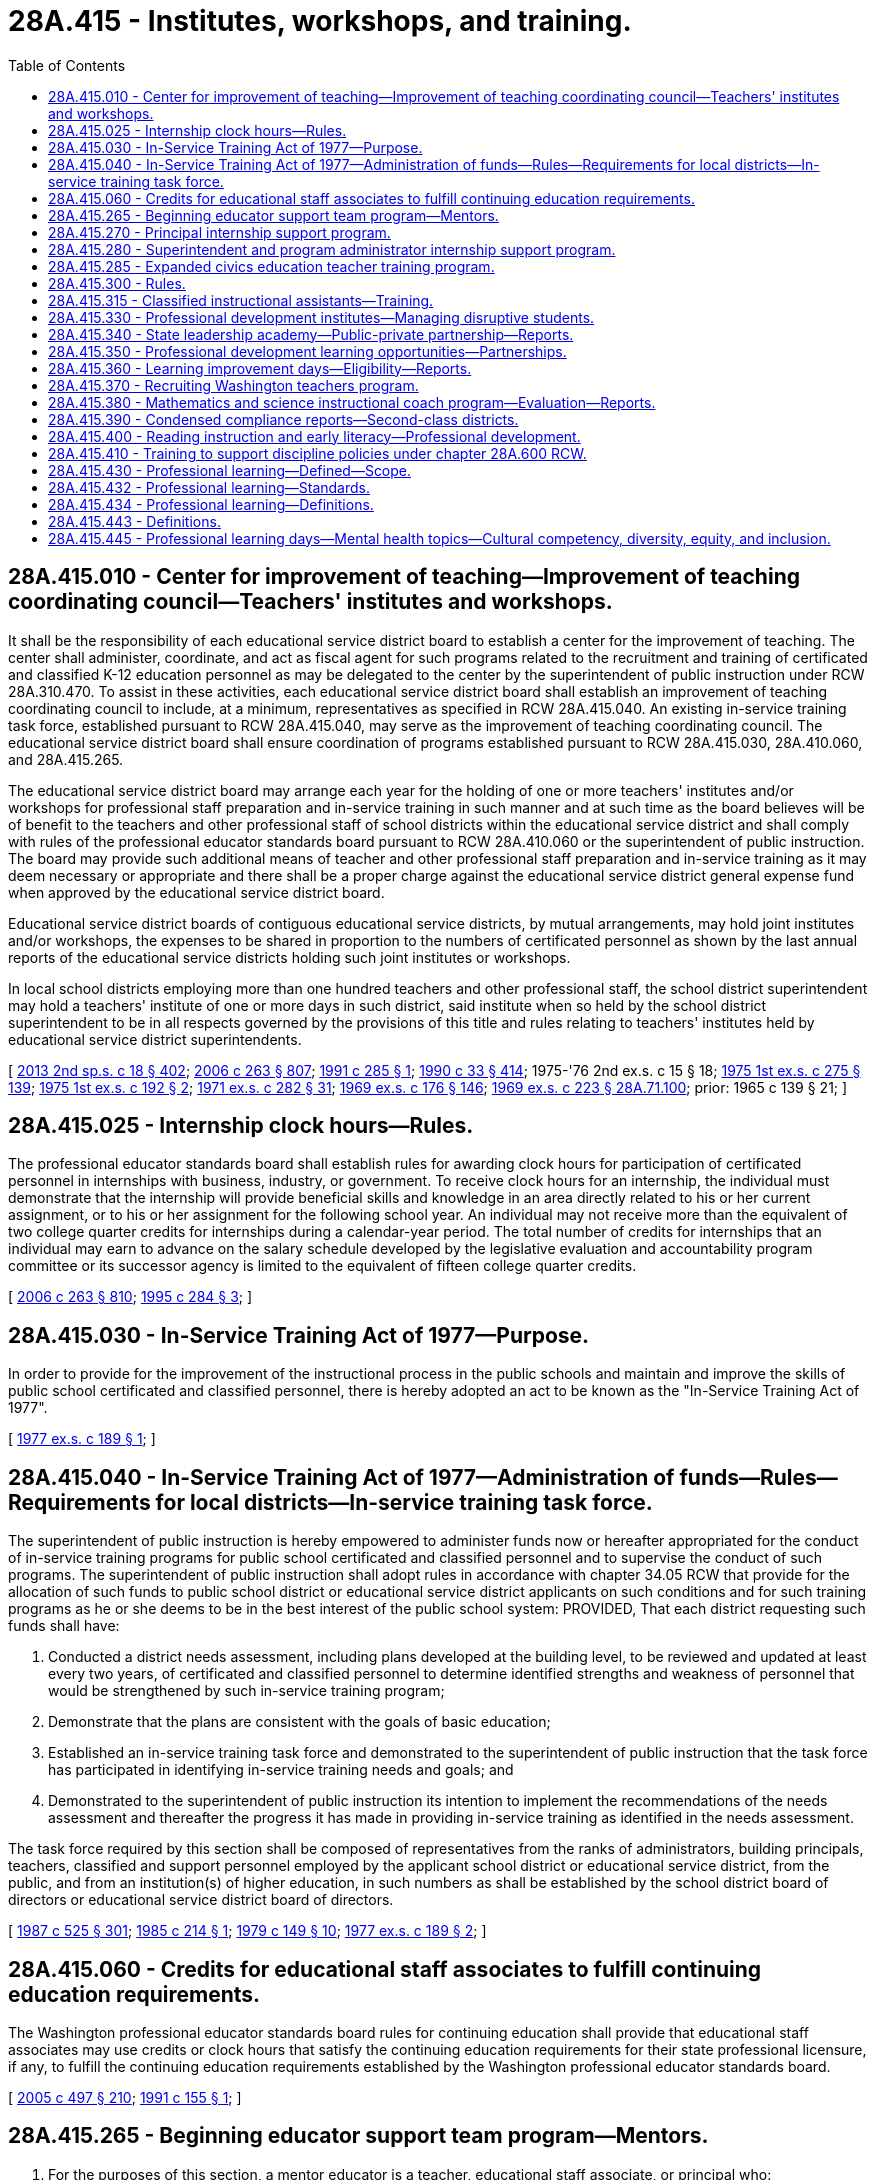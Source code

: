 = 28A.415 - Institutes, workshops, and training.
:toc:

== 28A.415.010 - Center for improvement of teaching—Improvement of teaching coordinating council—Teachers' institutes and workshops.
It shall be the responsibility of each educational service district board to establish a center for the improvement of teaching. The center shall administer, coordinate, and act as fiscal agent for such programs related to the recruitment and training of certificated and classified K-12 education personnel as may be delegated to the center by the superintendent of public instruction under RCW 28A.310.470. To assist in these activities, each educational service district board shall establish an improvement of teaching coordinating council to include, at a minimum, representatives as specified in RCW 28A.415.040. An existing in-service training task force, established pursuant to RCW 28A.415.040, may serve as the improvement of teaching coordinating council. The educational service district board shall ensure coordination of programs established pursuant to RCW 28A.415.030, 28A.410.060, and 28A.415.265.

The educational service district board may arrange each year for the holding of one or more teachers' institutes and/or workshops for professional staff preparation and in-service training in such manner and at such time as the board believes will be of benefit to the teachers and other professional staff of school districts within the educational service district and shall comply with rules of the professional educator standards board pursuant to RCW 28A.410.060 or the superintendent of public instruction. The board may provide such additional means of teacher and other professional staff preparation and in-service training as it may deem necessary or appropriate and there shall be a proper charge against the educational service district general expense fund when approved by the educational service district board.

Educational service district boards of contiguous educational service districts, by mutual arrangements, may hold joint institutes and/or workshops, the expenses to be shared in proportion to the numbers of certificated personnel as shown by the last annual reports of the educational service districts holding such joint institutes or workshops.

In local school districts employing more than one hundred teachers and other professional staff, the school district superintendent may hold a teachers' institute of one or more days in such district, said institute when so held by the school district superintendent to be in all respects governed by the provisions of this title and rules relating to teachers' institutes held by educational service district superintendents.

[ http://lawfilesext.leg.wa.gov/biennium/2013-14/Pdf/Bills/Session%20Laws/Senate/5946-S.SL.pdf?cite=2013%202nd%20sp.s.%20c%2018%20§%20402[2013 2nd sp.s. c 18 § 402]; http://lawfilesext.leg.wa.gov/biennium/2005-06/Pdf/Bills/Session%20Laws/House/3098-S2.SL.pdf?cite=2006%20c%20263%20§%20807[2006 c 263 § 807]; http://lawfilesext.leg.wa.gov/biennium/1991-92/Pdf/Bills/Session%20Laws/House/1813-S.SL.pdf?cite=1991%20c%20285%20§%201[1991 c 285 § 1]; http://leg.wa.gov/CodeReviser/documents/sessionlaw/1990c33.pdf?cite=1990%20c%2033%20§%20414[1990 c 33 § 414]; 1975-'76 2nd ex.s. c 15 § 18; http://leg.wa.gov/CodeReviser/documents/sessionlaw/1975ex1c275.pdf?cite=1975%201st%20ex.s.%20c%20275%20§%20139[1975 1st ex.s. c 275 § 139]; http://leg.wa.gov/CodeReviser/documents/sessionlaw/1975ex1c192.pdf?cite=1975%201st%20ex.s.%20c%20192%20§%202[1975 1st ex.s. c 192 § 2]; http://leg.wa.gov/CodeReviser/documents/sessionlaw/1971ex1c282.pdf?cite=1971%20ex.s.%20c%20282%20§%2031[1971 ex.s. c 282 § 31]; http://leg.wa.gov/CodeReviser/documents/sessionlaw/1969ex1c176.pdf?cite=1969%20ex.s.%20c%20176%20§%20146[1969 ex.s. c 176 § 146]; http://leg.wa.gov/CodeReviser/documents/sessionlaw/1969ex1c223.pdf?cite=1969%20ex.s.%20c%20223%20§%2028A.71.100[1969 ex.s. c 223 § 28A.71.100]; prior:  1965 c 139 § 21; ]

== 28A.415.025 - Internship clock hours—Rules.
The professional educator standards board shall establish rules for awarding clock hours for participation of certificated personnel in internships with business, industry, or government. To receive clock hours for an internship, the individual must demonstrate that the internship will provide beneficial skills and knowledge in an area directly related to his or her current assignment, or to his or her assignment for the following school year. An individual may not receive more than the equivalent of two college quarter credits for internships during a calendar-year period. The total number of credits for internships that an individual may earn to advance on the salary schedule developed by the legislative evaluation and accountability program committee or its successor agency is limited to the equivalent of fifteen college quarter credits.

[ http://lawfilesext.leg.wa.gov/biennium/2005-06/Pdf/Bills/Session%20Laws/House/3098-S2.SL.pdf?cite=2006%20c%20263%20§%20810[2006 c 263 § 810]; http://lawfilesext.leg.wa.gov/biennium/1995-96/Pdf/Bills/Session%20Laws/House/1518-S.SL.pdf?cite=1995%20c%20284%20§%203[1995 c 284 § 3]; ]

== 28A.415.030 - In-Service Training Act of 1977—Purpose.
In order to provide for the improvement of the instructional process in the public schools and maintain and improve the skills of public school certificated and classified personnel, there is hereby adopted an act to be known as the "In-Service Training Act of 1977".

[ http://leg.wa.gov/CodeReviser/documents/sessionlaw/1977ex1c189.pdf?cite=1977%20ex.s.%20c%20189%20§%201[1977 ex.s. c 189 § 1]; ]

== 28A.415.040 - In-Service Training Act of 1977—Administration of funds—Rules—Requirements for local districts—In-service training task force.
The superintendent of public instruction is hereby empowered to administer funds now or hereafter appropriated for the conduct of in-service training programs for public school certificated and classified personnel and to supervise the conduct of such programs. The superintendent of public instruction shall adopt rules in accordance with chapter 34.05 RCW that provide for the allocation of such funds to public school district or educational service district applicants on such conditions and for such training programs as he or she deems to be in the best interest of the public school system: PROVIDED, That each district requesting such funds shall have:

. Conducted a district needs assessment, including plans developed at the building level, to be reviewed and updated at least every two years, of certificated and classified personnel to determine identified strengths and weakness of personnel that would be strengthened by such in-service training program;

. Demonstrate that the plans are consistent with the goals of basic education;

. Established an in-service training task force and demonstrated to the superintendent of public instruction that the task force has participated in identifying in-service training needs and goals; and

. Demonstrated to the superintendent of public instruction its intention to implement the recommendations of the needs assessment and thereafter the progress it has made in providing in-service training as identified in the needs assessment.

The task force required by this section shall be composed of representatives from the ranks of administrators, building principals, teachers, classified and support personnel employed by the applicant school district or educational service district, from the public, and from an institution(s) of higher education, in such numbers as shall be established by the school district board of directors or educational service district board of directors.

[ http://leg.wa.gov/CodeReviser/documents/sessionlaw/1987c525.pdf?cite=1987%20c%20525%20§%20301[1987 c 525 § 301]; http://leg.wa.gov/CodeReviser/documents/sessionlaw/1985c214.pdf?cite=1985%20c%20214%20§%201[1985 c 214 § 1]; http://leg.wa.gov/CodeReviser/documents/sessionlaw/1979c149.pdf?cite=1979%20c%20149%20§%2010[1979 c 149 § 10]; http://leg.wa.gov/CodeReviser/documents/sessionlaw/1977ex1c189.pdf?cite=1977%20ex.s.%20c%20189%20§%202[1977 ex.s. c 189 § 2]; ]

== 28A.415.060 - Credits for educational staff associates to fulfill continuing education requirements.
The Washington professional educator standards board rules for continuing education shall provide that educational staff associates may use credits or clock hours that satisfy the continuing education requirements for their state professional licensure, if any, to fulfill the continuing education requirements established by the Washington professional educator standards board.

[ http://lawfilesext.leg.wa.gov/biennium/2005-06/Pdf/Bills/Session%20Laws/Senate/5732-S.SL.pdf?cite=2005%20c%20497%20§%20210[2005 c 497 § 210]; http://lawfilesext.leg.wa.gov/biennium/1991-92/Pdf/Bills/Session%20Laws/House/1139.SL.pdf?cite=1991%20c%20155%20§%201[1991 c 155 § 1]; ]

== 28A.415.265 - Beginning educator support team program—Mentors.
. For the purposes of this section, a mentor educator is a teacher, educational staff associate, or principal who:

.. Has successfully completed training in assisting, coaching, and advising beginning principals, beginning educational staff associates, beginning teachers, or student teachers as defined by the office of the superintendent of public instruction;

.. Has been selected using mentor standards developed by the office of the superintendent of public instruction; and

.. Is participating in ongoing mentor skills professional development.

. [Empty]
.. The beginning educator support team program is established to provide professional development and mentoring for beginning principals, beginning educational staff associates, beginning teachers, and candidates in alternative route teacher certification programs under chapter 28A.660 RCW.

.. The superintendent of public instruction shall notify school districts about the beginning educator support team program and encourage districts to apply for program funds.

. Subject to the availability of amounts appropriated for this specific purpose, the office of the superintendent of public instruction shall allocate funds for the beginning educator support team program on a competitive basis to individual school districts, consortia of districts, or state-tribal compact schools. In allocating funds, the office of the superintendent of public instruction shall give priority to:

.. Schools and districts identified for comprehensive or targeted support and improvement as required under the federal elementary and secondary education act;

.. School districts with a large influx of beginning principals, beginning educational staff associates, or beginning classroom teachers; and

.. School districts that demonstrate an understanding of the research-based standards for beginning educator induction developed by the office of the superintendent of public instruction.

. A portion of the appropriated funds may be used for program coordination and provision of statewide or regional professional development through the office of the superintendent of public instruction.

. A beginning educator support team program must include the following components:

.. A paid instructional orientation or individualized assistance before the start of the school year for program participants;

.. A trained and qualified mentor assigned to each program participant for up to three years, with intensive support in the first year and decreasing support in subsequent years;

.. A goal to provide program participants from underrepresented populations with a mentor who has strong ties to underrepresented populations;

.. Ongoing professional development designed to meet the unique needs of each program participant for supplemental training and skill development;

.. Initial and ongoing professional development for mentors;

.. Release time for mentors and program participants to work together, as well as time for program participants to observe accomplished peers;

.. To the extent possible, a school or classroom assignment that is appropriate for a beginning principal, beginning educational staff associate, or beginning teacher;

.. Nonevaluative observations with written feedback for program participants;

.. Support in understanding and participating in the state and district evaluation process and using the instructional framework, leadership framework, or both, to promote growth;

.. Adherence to research-based standards for beginning educator induction developed by the office of the superintendent of public instruction; and

.. A program evaluation that identifies program strengths and gaps using the standards for beginning educator induction, the retention of beginning educators, and positive impact on student growth for program participants.

. The beginning educator support team program components under subsection (5) of this section may be provided for continuous improvement coaching to support educators on probation under RCW 28A.405.100.

[ http://lawfilesext.leg.wa.gov/biennium/2019-20/Pdf/Bills/Session%20Laws/House/1139-S2.SL.pdf?cite=2019%20c%20295%20§%20302[2019 c 295 § 302]; http://lawfilesext.leg.wa.gov/biennium/2015-16/Pdf/Bills/Session%20Laws/Senate/6455-S2.SL.pdf?cite=2016%20c%20233%20§%2011[2016 c 233 § 11]; http://lawfilesext.leg.wa.gov/biennium/2013-14/Pdf/Bills/Session%20Laws/Senate/5946-S.SL.pdf?cite=2013%202nd%20sp.s.%20c%2018%20§%20401[2013 2nd sp.s. c 18 § 401]; ]

== 28A.415.270 - Principal internship support program.
. To the extent funds are appropriated, the Washington state principal internship support program is created beginning in the 1994-95 school year. The purpose of the program is to provide funds to school districts to provide partial release time for district employees who are in a principal preparation program to complete an internship with a mentor principal. Funds may be used in a variety of ways to accommodate flexible implementation in releasing the intern to meet program requirements.

. Participants in the principal internship support program shall be selected as follows:

.. The candidate shall be enrolled in a state board-approved school principal preparation program;

.. The candidate shall apply in writing to his or her local school district;

.. Each school district shall determine which applicants meet its criteria for participation in the principal internship support program;

.. Applicants submit their applications to the office of the superintendent of public instruction's designee; and

.. The office of the superintendent of public instruction's designee, with the assistance of an advisory board, shall select internship participants.

. The maximum amount of state funding for each internship shall not exceed the actual daily rate cost of providing a substitute teacher for the equivalent of forty-five school days.

. Once principal internship participants have been selected, the office of the superintendent of public instruction shall allocate the funds to the appropriate school districts. The funds shall be used to pay for partial release time while the school district employee is completing the principal internship.

[ http://lawfilesext.leg.wa.gov/biennium/2019-20/Pdf/Bills/Session%20Laws/House/1139-S2.SL.pdf?cite=2019%20c%20295%20§%20207[2019 c 295 § 207]; http://lawfilesext.leg.wa.gov/biennium/1995-96/Pdf/Bills/Session%20Laws/Senate/6267-S.SL.pdf?cite=1996%20c%20233%20§%201[1996 c 233 § 1]; http://lawfilesext.leg.wa.gov/biennium/1993-94/Pdf/Bills/Session%20Laws/House/1209-S.SL.pdf?cite=1993%20c%20336%20§%20404[1993 c 336 § 404]; ]

== 28A.415.280 - Superintendent and program administrator internship support program.
. To the extent funds are appropriated, the Washington state superintendent and program administrator internship support program is created beginning in the 1994-95 school year. The purpose of the program is to provide funds to school districts to provide partial release time for district employees who are in a superintendent or program administrator preparation program to complete an internship with a mentor administrator. Funds may be used in a variety of ways to accommodate flexible implementation in releasing the intern to meet program requirements.

. Participants in the superintendent and program administrator internship support program shall be selected as follows:

.. The candidate shall be enrolled in a state board-approved school district superintendent or program administrator preparation program;

.. The candidate shall apply in writing to his or her local school district;

.. Each school district shall determine which applicants meet its criteria for participation in the internship support program and shall notify its educational service district of the school district's selected applicants. When submitting the names of applicants, the school district shall identify a mentor administrator for each intern applicant and shall agree to provide the internship applicant release time not to exceed the equivalent of forty-five student days by means of this funding source; and

.. Educational service districts, with the assistance of an advisory board, shall select internship participants.

. [Empty]
.. The maximum amount of state funding for each internship shall not exceed the actual daily rate cost of providing a substitute teacher for the equivalent of forty-five school days.

.. Funds appropriated for the internship support program shall be allocated by the superintendent of public instruction to the educational service districts based on the percentage of full-time equivalent public school students enrolled in school districts in each educational service district. 

.. Once internship participants have been selected, the educational service districts shall allocate the funds to the appropriate school districts. The funds shall be used to pay for partial release time while the school district employee is completing the internship.

.. If an educational service district has unfilled superintendent or program administrator internship positions, the positions and unspent funds shall revert to the superintendent of public instruction for supplementary direct disbursement among the educational service districts.

The superintendent of public instruction shall allocate any remaining unfilled positions and unspent funds among the educational service districts that have qualified candidates but not enough positions for them.

This subsection does not preclude the superintendent of public instruction from permitting the affected educational service districts to make the supplementary selections.

.. Educational service districts may be reimbursed for costs associated with implementing the program. Reimbursement rates shall be determined by the superintendent of public instruction.

[ http://lawfilesext.leg.wa.gov/biennium/1995-96/Pdf/Bills/Session%20Laws/Senate/6267-S.SL.pdf?cite=1996%20c%20233%20§%202[1996 c 233 § 2]; http://lawfilesext.leg.wa.gov/biennium/1993-94/Pdf/Bills/Session%20Laws/House/1209-S.SL.pdf?cite=1993%20c%20336%20§%20405[1993 c 336 § 405]; ]

== 28A.415.285 - Expanded civics education teacher training program.
. Subject to the availability of amounts appropriated for this specific purpose, an expanded civics education teacher training program is established within the office of the superintendent of public instruction.

. The program must provide for the selection of a team of qualified social studies teachers, and when appropriate, civics education specialists, from across the state who will:

.. Develop teacher training materials using existing open educational resources (OERs) that include civics information on national, state, tribal, and local government, and the civics component of the federally administered naturalization test required of persons seeking to become naturalized United States citizens;

.. Provide teacher training across the state, consistent with provisions in this chapter, and using the tools established by the office of the superintendent of public instruction including the college, career, and civic life (C3) framework and the six proven instructional practices for enhancing civic education; and

.. Provide professional learning opportunities as described in section 2(3), chapter 77, Laws of 2016, which states that professional learning shall incorporate differentiated, coherent, sustained, and evidence-based strategies that improve educator effectiveness and student achievement, including job-embedded coaching or other forms of assistance to support educators' transfer of new knowledge and skills into their practice.

. The program shall assure an increase in the number of:

.. Teachers with the knowledge and skills to effectively engage students in civics education;

.. Students who have a basic understanding of how governments work; and

.. Students from every demographic and socioeconomic group who know their rights and responsibilities within society and are prepared to exercise them.

. The office of the superintendent of public instruction may accept gifts and grants to assist with the establishment and implementation of the program established in this section.

[ http://lawfilesext.leg.wa.gov/biennium/2017-18/Pdf/Bills/Session%20Laws/House/1896-S2.SL.pdf?cite=2018%20c%20127%20§%203[2018 c 127 § 3]; ]

== 28A.415.300 - Rules.
The superintendent of public instruction shall adopt rules as necessary under chapter 34.05 RCW to administer the principal and superintendent and program administrator internship support programs.

[ http://lawfilesext.leg.wa.gov/biennium/1993-94/Pdf/Bills/Session%20Laws/House/1209-S.SL.pdf?cite=1993%20c%20336%20§%20407[1993 c 336 § 407]; ]

== 28A.415.315 - Classified instructional assistants—Training.
Subject to the availability of amounts appropriated for this purpose, the office of the superintendent of public instruction, in consultation with various groups representing school district classified employees, shall develop and offer a training strand through the summer institutes and the winter conference targeted to classified instructional assistants and designed to help them maximize their effectiveness in improving student achievement.

[ http://lawfilesext.leg.wa.gov/biennium/2009-10/Pdf/Bills/Session%20Laws/House/2343-S.SL.pdf?cite=2009%20c%20539%20§%202[2009 c 539 § 2]; http://lawfilesext.leg.wa.gov/biennium/2007-08/Pdf/Bills/Session%20Laws/House/2870-S2.SL.pdf?cite=2008%20c%2065%20§%202[2008 c 65 § 2]; ]

== 28A.415.330 - Professional development institutes—Managing disruptive students.
. To the extent funds are appropriated, the superintendent of public instruction shall conduct professional development institutes to provide opportunities for teachers, principals, and other school staff to learn effective research-based strategies for handling disruptive students. The institutes shall be conducted during the summer of 2000. The training institutes shall emphasize methods for handling disruptions in regular classrooms and how to design and implement alternative learning settings and programs that have been proven to be effective in providing for the educational needs of students who exhibit frequent and prolonged disruptive behavior when placed in a regular classroom setting.

. The superintendent may enter into contracts with public or private entities that provide training in effective research-based methods for dealing with disruptive students. In developing the institutes, the superintendent shall work with school staff who have had experience working effectively with disruptive students. The institutes shall be open to teams of teachers, principals, and other school staff from each school district choosing to participate. However, as a condition of participating in the institutes, school district teams shall be required to develop during or immediately following the institute a district plan for carrying out the purposes of this section. Elementary schools and junior high and middle schools in districts that send teams to participate in institutes conducted under this section are encouraged to formulate school building-level plans for addressing the educational needs of disruptive students and the needs of students and teachers in the regular classrooms for an orderly and disciplined environment that is optimally conducive to learning. Individual participants in the institutes shall agree to provide assistance as needed to other school staff in their school building or school district, consistent with their other normal duties.

. Beginning with the 1999-2000 school year, elementary and junior high schools are encouraged to provide staff from both the regular education and special education programs opportunities to work together to share successful practices for managing disruptive students.

[ http://lawfilesext.leg.wa.gov/biennium/1999-00/Pdf/Bills/Session%20Laws/House/2085-S2.SL.pdf?cite=1999%20c%20166%20§%202[1999 c 166 § 2]; ]

== 28A.415.340 - State leadership academy—Public-private partnership—Reports.
. Research supports the value of quality school and school district leadership. Effective leadership is critical to improving student learning and transforming underperforming schools and school districts into world-class learning centers.

. A public-private partnership is established to develop, pilot, and implement the Washington state leadership academy to focus on the development and enhancement of personal leadership characteristics and the teaching of effective practices and skills demonstrated by school and district administrators who are successful managers and instructional leaders. It is the goal of the academy to provide state-of-the-art programs and services across the state.

. Academy partners include the state superintendent and principal professional associations, private nonprofit foundations, institutions of higher education with approved educator preparation programs, the professional educator standards board, the office of the superintendent of public instruction, educational service districts, the state school business officers' association, and other entities identified by the partners. The partners shall designate an independent organization to act as the fiscal agent for the academy and shall establish a board of directors to oversee and direct the academy's finances, services, and programs. The academy shall be supported by a national research institution with demonstrated expertise in educational leadership.

. Initial development of academy course content and activities shall be supported by private funds. Initial tasks of the academy are to:

.. Finalize a comprehensive design of the academy and the development of the curriculum frameworks for a comprehensive leadership development program that includes coursework, practicum, mentoring, and evaluation components;

.. Develop curriculum for individual leadership topics;

.. Pilot the curriculum and all program components; and

.. Modify the comprehensive design, curriculum coursework, practicum, and mentoring programs based on the research results gained from pilot activities.

. The board of directors shall report semiannually to the superintendent of public instruction on the financial contributions provided by foundations and other organizations to support the work of the academy. The board of directors shall report by December 31st each year to the superintendent of public instruction on the programs and services provided, numbers of participants in the various academy activities, evaluation activities regarding program and participant outcomes, and plans for the academy's future development.

. The board of directors shall make recommendations for changes in superintendent and principal preparation programs, the administrator licensure system, and continuing education requirements.

[ http://lawfilesext.leg.wa.gov/biennium/2007-08/Pdf/Bills/Session%20Laws/Senate/5955-S2.SL.pdf?cite=2007%20c%20402%20§%201[2007 c 402 § 1]; ]

== 28A.415.350 - Professional development learning opportunities—Partnerships.
Subject to the availability of amounts appropriated for this purpose, the office of the superintendent of public instruction shall:

. Create partnerships with the educational service districts or public or private institutions of higher education with approved educator preparation programs to develop and deliver professional development learning opportunities for educators that fulfill the goals and address the activities described in *sections 3 through 6 of this act and RCW 28A.415.360. The partnerships shall:

.. Support school districts by providing professional development leadership, courses, and consultation services to school districts in their implementation of professional development activities, including the activities described in *sections 3 through 6 of this act and RCW 28A.415.360; and

.. Support one another in the delivery of state-level and regional-level professional development activities such as state conferences and regional accountability institutes; and

. Enter into a performance agreement with each educational service district to clearly articulate partner responsibilities and assure fidelity for the delivery of professional development initiatives including job-embedded practices. Components of such performance agreements shall include:

.. Participation in the development of various professional development workshops, programs, and activities;

.. Characteristics and qualifications of professional development staff supported by the program;

.. Methods to ensure consistent delivery of professional development services; and

.. Reporting responsibilities related to services provided, program participation, outcomes, and recommendations for service improvement.

[ http://lawfilesext.leg.wa.gov/biennium/2009-10/Pdf/Bills/Session%20Laws/House/2343-S.SL.pdf?cite=2009%20c%20539%20§%204[2009 c 539 § 4]; http://lawfilesext.leg.wa.gov/biennium/2007-08/Pdf/Bills/Session%20Laws/Senate/5955-S2.SL.pdf?cite=2007%20c%20402%20§%207[2007 c 402 § 7]; ]

== 28A.415.360 - Learning improvement days—Eligibility—Reports.
. Subject to funds appropriated for this purpose, targeted professional development programs, to be known as learning improvement days, are authorized to further the development of outstanding mathematics, science, and reading teaching and learning opportunities in the state of Washington. The intent of this section is to provide guidance for the learning improvement days in the omnibus appropriations act. The learning improvement days authorized in this section shall not be considered part of the definition of basic education.

. A school district is eligible to receive funding for learning improvement days that are limited to specific activities related to student learning that contribute to the following outcomes:

.. Provision of meaningful, targeted professional development for all teachers in mathematics, science, or reading;

.. Increased knowledge and instructional skill for mathematics, science, or reading teachers;

.. Increased use of curriculum materials with supporting diagnostic and supplemental materials that align with state standards;

.. Increased rigor of course offerings especially in mathematics, science, and reading;

.. Increased student opportunities for focused, applied mathematics and science classes;

.. Increased student success on state achievement measures; and

.. Increased student appreciation of the value and uses of mathematics, science, and reading knowledge and exploration of related careers.

. School districts receiving resources under this section shall submit reports to the superintendent of public instruction documenting how the use of the funds contributes to measurable improvement in the outcomes described under subsection (2) of this section; and how other professional development resources and programs authorized in statute or in the omnibus appropriations act contribute to the expected outcomes. The superintendent of public instruction and the office of financial management shall collaborate on required report content and format.

[ http://lawfilesext.leg.wa.gov/biennium/2019-20/Pdf/Bills/Session%20Laws/House/1599-S2.SL.pdf?cite=2019%20c%20252%20§%20117[2019 c 252 § 117]; http://lawfilesext.leg.wa.gov/biennium/2009-10/Pdf/Bills/Session%20Laws/House/2261-S.SL.pdf?cite=2009%20c%20548%20§%20403[2009 c 548 § 403]; http://lawfilesext.leg.wa.gov/biennium/2007-08/Pdf/Bills/Session%20Laws/Senate/5955-S2.SL.pdf?cite=2007%20c%20402%20§%209[2007 c 402 § 9]; ]

== 28A.415.370 - Recruiting Washington teachers program.
. [Empty]
.. The recruiting Washington teachers program is established to recruit and provide training and support for high school students to enter the field of education, especially in shortage areas. The program shall be administered by the Washington professional educator standards board.

.. As used in this section, "shortage area" has the definition in RCW 28B.102.020.

. The program shall consist of the following components:

.. Targeted recruitment of diverse high school students including, but not limited to, students from underrepresented groups and multilingual, multicultural students in grades nine through twelve, through outreach and communication strategies. The focus of recruitment efforts shall be on encouraging students to consider and explore careers in the field of education;

.. A high school curriculum that: Provides future educators with opportunities to observe classroom instruction at all grade levels; includes preteaching internships at all grade levels with a focus on shortage areas; and covers such topics as lesson planning, learning styles, student learning data and information, academic disparities among student subgroups, cultural competency, college success and workforce skills, and education policy;

.. Academic and community support services to help students overcome possible barriers to becoming future educators, such as supplemental tutoring; advising on college readiness and college course selection, college applications, and financial aid processes and financial education opportunities; and mentoring. Support services for program participants may continue from high school through the first two years of college; and

.. Future educator camps held on college campuses where high school students can: Acclimate to the campus, resources, and culture; attend workshops; and interact with college faculty, teacher candidates, and certificated teachers.

. As part of its administration of the program, the Washington professional educator standards board shall:

.. Develop the curriculum and program guidelines in consultation with an advisory group of teachers, representatives of teacher preparation programs, teacher candidates, high school students, and representatives of diverse communities;

.. Subject to the availability of amounts appropriated for this specific purpose, allocate grant funds through a competitive process to partnerships of high schools, teacher preparation programs, and community-based organizations to design and deliver programs that include the components under subsection (2) of this section. The board must prioritize grants to partnerships that also have a running start program under chapter 28A.600 RCW; and

.. Conduct periodic evaluations of the effectiveness of current strategies and programs for recruiting educators, especially multilingual, multicultural educators, in Washington and in other states. The board shall use the findings from the evaluation to revise the recruiting Washington teachers program as necessary and make other recommendations to teacher preparation programs or the legislature.

[ http://lawfilesext.leg.wa.gov/biennium/2019-20/Pdf/Bills/Session%20Laws/House/1139-S2.SL.pdf?cite=2019%20c%20295%20§%20104[2019 c 295 § 104]; http://lawfilesext.leg.wa.gov/biennium/2007-08/Pdf/Bills/Session%20Laws/Senate/5955-S2.SL.pdf?cite=2007%20c%20402%20§%2010[2007 c 402 § 10]; ]

== 28A.415.380 - Mathematics and science instructional coach program—Evaluation—Reports.
. A mathematics and science instructional coach program is authorized, which shall consist of a coach development institute, coaching seminars, coaching activities in schools, and program evaluation.

. The office of the superintendent of public instruction shall develop a mathematics and science instructional coach program that includes an initial coach development experience for new coaches provided through an institute setting, coaching support seminars, and additional coach development services. The office shall draw upon the experiences of coaches in federally supported elementary literacy programs and other successful programs, research and policy briefs on adult professional development, and research that specifically addresses the instructional environments of middle, junior high, and high schools as well as the unique aspects of the fields of mathematics and science.

. The office of the superintendent of public instruction shall design the application process and select the program participants.

. Schools and school districts participating in the program shall carefully select the individuals to perform the role of mathematics or science instructional coach. Characteristics to be considered for a successful coach include:

.. Expertise in content area;

.. Expertise in various instructional methodologies and personalizing learning;

.. Personal skills that include skilled listening, questioning, trust building, and problem solving;

.. Understanding and appreciation for the differences in adult learners and student learners; and

.. Capacity for strategic planning and quality program implementation.

. The role of the mathematics or science instructional coach is focused on supporting teachers as they apply knowledge, develop skills, polish techniques, and deepen their understanding of content and instructional practices. This work takes a number of forms including: Individualized professional development, department-wide and school-wide professional development, guidance in student data interpretation, and using assessment to guide instruction. Each coach shall be assigned to two schools as part of the program.

. Program participants have the following responsibilities:

.. Mathematics and science coaches shall participate in the coach development institute as well as in coaching support seminars that take place throughout the school year, practice coaching activities as guided by those articulated in the role of the coach in subsection (5) of this section, collect data, and participate in program evaluation activities as requested by the institute pursuant to subsection (7) of this section.

.. School and district administrators in districts in which the mathematics and science coaches are practicing shall participate in program evaluation activities.

. [Empty]
.. The Washington State University social and economic sciences research center shall conduct an evaluation of the mathematics and science instructional coach program in this section. Data shall be collected through various instruments including surveys, program and activity reports, student performance measures, observations, interviews, and other processes. Findings shall include an evaluation of the coach development institute, coaching support seminars, and other coach support activities; recommendations with regard to the characteristics required of the coaches; identification of changes in teacher instruction related to coaching activities; and identification of the satisfaction level with coaching activities as experienced by classroom teachers and administrators.

.. The Washington State University social and economic sciences research center shall report its findings to the governor, the office of the superintendent of public instruction, and the education and fiscal committees of the legislature. An interim report is due November 1, 2008. The final report is due December 1, 2009.

. The mathematics and science instructional coach program in this section shall be implemented to the extent funds are available for that purpose.

[ http://lawfilesext.leg.wa.gov/biennium/2009-10/Pdf/Bills/Session%20Laws/Senate/6168.SL.pdf?cite=2009%20c%20578%20§%201[2009 c 578 § 1]; http://lawfilesext.leg.wa.gov/biennium/2007-08/Pdf/Bills/Session%20Laws/House/1906-S2.SL.pdf?cite=2007%20c%20396%20§%204[2007 c 396 § 4]; ]

== 28A.415.390 - Condensed compliance reports—Second-class districts.
Any compliance reporting requirements as a result of laws in this chapter that apply to second-class districts may be submitted in accordance with RCW 28A.330.250.

[ http://lawfilesext.leg.wa.gov/biennium/2011-12/Pdf/Bills/Session%20Laws/Senate/5184-S.SL.pdf?cite=2011%20c%2045%20§%2033[2011 c 45 § 33]; ]

== 28A.415.400 - Reading instruction and early literacy—Professional development.
. High quality professional development is essential for educators to keep abreast of the important advances in research that are occurring regarding instructional strategies and curriculum. Professional development in early literacy is especially important to support the instruction of young readers since reading proficiency is a crucial element for student academic success.

. Subject to funds appropriated for this specific purpose, the office of the superintendent of public instruction shall create partnerships with the educational service districts and public or private institutions of higher education with approved educator preparation programs to develop and deliver research-based professional development learning opportunities in reading instruction and early literacy for teachers of kindergarten through fourth grade students.

[ http://lawfilesext.leg.wa.gov/biennium/2013-14/Pdf/Bills/Session%20Laws/Senate/5946-S.SL.pdf?cite=2013%202nd%20sp.s.%20c%2018%20§%20103[2013 2nd sp.s. c 18 § 103]; ]

== 28A.415.410 - Training to support discipline policies under chapter  28A.600 RCW.
. The office of the superintendent of public instruction, subject to the availability of amounts appropriated for this specific purpose, shall develop a training program to support the implementation of discipline policies and procedures under chapter 28A.600 RCW.

. School districts are strongly encouraged to provide the trainings to all school and district staff interacting with students, including instructional staff and noninstructional staff, as well as within a reasonable time following any substantive change to school discipline policies or procedures.

. To the maximum extent feasible, the trainings must incorporate or adapt existing online training or curriculum, including securing materials or curriculum under contract or purchase agreements within available funds.

. The trainings must be developed in modules that allow:

.. Access to material over a reasonable number of training sessions;

.. Delivery in person or online; and

.. Use in a self-directed manner.

[ http://lawfilesext.leg.wa.gov/biennium/2015-16/Pdf/Bills/Session%20Laws/House/1541-S4.SL.pdf?cite=2016%20c%2072%20§%20104[2016 c 72 § 104]; ]

== 28A.415.430 - Professional learning—Defined—Scope.
. The term "professional learning" means a comprehensive, sustained, job-embedded, and collaborative approach to improving teachers' and principals' effectiveness in raising student achievement. Professional learning fosters collective responsibility for improved student performance and must comprise learning that is aligned with student learning needs, educator development needs, and school district , or state improvement goals. Professional learning shall have as its primary focus the improvement of teachers' and school leaders' effectiveness in assisting all students to meet the state learning standards.

. Professional learning is an ongoing process that is measurable by multiple indicators and includes learning experiences that support the acquisition and transfer of learning, knowledge, and skills into the classroom and daily practice.

. Professional learning shall incorporate differentiated, coherent, sustained, and evidence-based strategies that improve educator effectiveness and student achievement, including job-embedded coaching or other forms of assistance to support educators' transfer of new knowledge and skills into their practice.

. Professional learning should include the work of established collaborative teams of teachers, school leaders, and other administrative, instructional, and educational services staff members, who commit to working together on an ongoing basis to accomplish common goals and who are engaged in a continuous cycle of professional improvement that is focused on:

.. Identifying student and educator learning needs using multiple sources of data;

.. Defining a clear set of educator learning goals based on the rigorous analysis of these multiple data sources and the collective and personalized learning needs of teachers and administrators;

.. Continuously assessing the effectiveness of the professional learning in achieving identified learning goals, improving teaching, and assisting all students in meeting state academic learning standards through reflection, observation, and sustained support;

.. Using formative and summative measures to assess the effectiveness of professional learning in achieving educator learning goals;

.. Realizing the three primary purposes for professional learning: (i) Individual improvement aligned with individual goals; (ii) school and team improvement aligned with school and team improvement [goals]; and (iii) program implementation aligned with state, district, and school improvement goals and initiatives.

. Professional learning should be facilitated by well-prepared school and district leaders who incorporate knowledge, skills, and dispositions for leading professional learning of adults and meet the standards described in *RCW 28A.300.602. These facilitators may include but are not limited to: Curriculum specialists, central office administrators, principals, coaches, mentors, master teachers, and other teacher leaders.

. Principals should assist staff with alignment of professional learning tied to curriculum, instruction, and state and local learning goals and assessments.

. Professional learning may be supported by external expert assistance or additional activities that will be held to the same definition and standards as internally supported professional learning, and that:

.. Address defined student and educator learning goals;

.. Include, but are not limited to, courses, workshops, institutes, networks, studio residencies, virtual learning modules, and conferences provided by for-profit and nonprofit entities outside the school such as universities, educational service districts, technical assistance providers, networks of content specialists, and other education organizations and associations; and

.. Advance ongoing school-based professional learning that occurs throughout the year with opportunities for regular practice and feedback while developing new skills.

[ http://lawfilesext.leg.wa.gov/biennium/2015-16/Pdf/Bills/Session%20Laws/House/1345.SL.pdf?cite=2016%20c%2077%20§%202[2016 c 77 § 2]; ]

== 28A.415.432 - Professional learning—Standards.
Standards for professional learning provide guidance on the preparation and delivery of high quality professional learning to those responsible for planning, facilitating, and sponsoring professional learning.

. Content standards. High quality professional learning:

.. Includes clear goals and objectives relevant to desired student outcomes; and

.. Aligns with state, district, school, and educator goals or priorities.

. Process standards. High quality professional learning:

.. Is designed and based upon the analysis of data relevant to the identified goals, objectives, and audience;

.. Is assessed to determine that it is meeting the targeted goals and objectives;

.. Promotes collaboration among educators to encourage sharing of ideas and working together to achieve the identified goals and objectives;

.. Advances an educator's ability to apply acquired knowledge and skills from the professional learning to specific content; and

.. Models good pedagogical practice and applies knowledge of adult learning theory to engage educators.

. Context standards. High quality professional learning:

.. Makes use of relevant resources to ensure the identified goals and objectives are met;

.. Is facilitated by a professional knowledgeable about the identified objectives; and

.. Is designed in such a way that sessions connect and build upon each other to provide a coherent and useful learning experience for educators.

[ http://lawfilesext.leg.wa.gov/biennium/2015-16/Pdf/Bills/Session%20Laws/House/1345.SL.pdf?cite=2016%20c%2077%20§%203[2016 c 77 § 3]; ]

== 28A.415.434 - Professional learning—Definitions.
The definitions in this section apply throughout *RCW 28A.300.600 and 28A.300.602 unless the context clearly requires otherwise.

. "Differentiated" means that professional learning experiences are designed to meet the needs of individual educators based on multiple sources of data such as professional growth plans, observations, and student growth data.

. "Job-embedded" means a sustained series of activities such as workshops and coaching occurring throughout the year that is delivered within the context of an educator's instructional assignments, including both subject and grade level, to support the educator's acquisition and application of the knowledge and skills.

. "Student outcomes" refers to two broad categories of student measures: Academic measures and nonacademic measures. Academic measures refer to student learning, growth, and achievement. Nonacademic measures are indicators such as health, behavioral, or socioemotional factors that support student learning.

. "Sustained" means ongoing professional learning supported throughout the school year occurring several times within and across school years.

[ http://lawfilesext.leg.wa.gov/biennium/2015-16/Pdf/Bills/Session%20Laws/House/1345.SL.pdf?cite=2016%20c%2077%20§%204[2016 c 77 § 4]; ]

== 28A.415.443 - Definitions.
The definitions in this section apply throughout RCW 28A.345.115, 28A.345.120, 28A.410.265, 28A.343.100, 28A.410.260, and 28A.415.445 unless the context clearly requires otherwise.

. "Cultural competency" includes knowledge of student cultural histories and contexts, as well as family norms and values in different cultures; knowledge and skills in accessing community resources and community and parent outreach; and skills in adapting instruction to students' experiences and identifying cultural contexts for individual students.

. "Diversity" describes the presence of similarities and differences within a given setting, collective, or group based on multiple factors including race and ethnicity, gender identity, sexual orientation, disability status, age, educational status, religion, geography, primary language, culture, and other characteristics and experiences.

. "Equity" includes developing, strengthening, and supporting procedural and outcome fairness in systems, procedures, and resource distribution mechanisms to create equitable opportunities for all individuals. The term also includes eliminating barriers that prevent the full participation of individuals and groups.

. "Inclusion" describes intentional efforts and consistent sets of actions to create and sustain a sense of respect, belonging, safety, and attention to individual needs and backgrounds that ensure the full access to engagement and participation in available activities and opportunities.

[ http://lawfilesext.leg.wa.gov/biennium/2021-22/Pdf/Bills/Session%20Laws/Senate/5044-S.SL.pdf?cite=2021%20c%20197%20§%202[2021 c 197 § 2]; ]

== 28A.415.445 - Professional learning days—Mental health topics—Cultural competency, diversity, equity, and inclusion.
. Beginning in the 2020-21 school year, and every other school year thereafter, school districts must use one of the professional learning days funded under RCW 28A.150.415 to train school district staff in one or more of the following topics: Social-emotional learning, trauma-informed practices, using the model plan developed under RCW 28A.320.1271 related to recognition and response to emotional or behavioral distress, consideration of adverse childhood experiences, mental health literacy, antibullying strategies, or culturally sustaining practices.

. [Empty]
.. In the 2021-22 school year, school districts must use one of the professional learning days funded under RCW 28A.150.415 to train school district staff in one or more of the following topics: Cultural competency, diversity, equity, or inclusion.

.. Beginning in the 2023-24 school year, and every other school year thereafter, school districts must use one of the professional learning days funded under RCW 28A.150.415 to provide to school district staff a variety of opportunities for training, professional development, and professional learning aligned with the cultural competency, equity, diversity, and inclusion standards of practice developed by the Washington professional educator standards board under RCW 28A.410.260. Alignment with the standards of practice must be evaluated using the rubrics developed under RCW 28A.410.260. The opportunities must also include training on multicultural education and principles of English language acquisition.

. For the purposes of this section:

.. "Cultural competency," "diversity," "equity," and "inclusion" have the same meaning as in RCW 28A.415.443.

.. "School district staff" includes classified staff, certificated instructional staff, certificated administrative staff, and superintendents.

[ http://lawfilesext.leg.wa.gov/biennium/2021-22/Pdf/Bills/Session%20Laws/Senate/5044-S.SL.pdf?cite=2021%20c%20197%20§%208[2021 c 197 § 8]; http://lawfilesext.leg.wa.gov/biennium/2019-20/Pdf/Bills/Session%20Laws/Senate/5903-S2.SL.pdf?cite=2019%20c%20360%20§%203[2019 c 360 § 3]; ]


